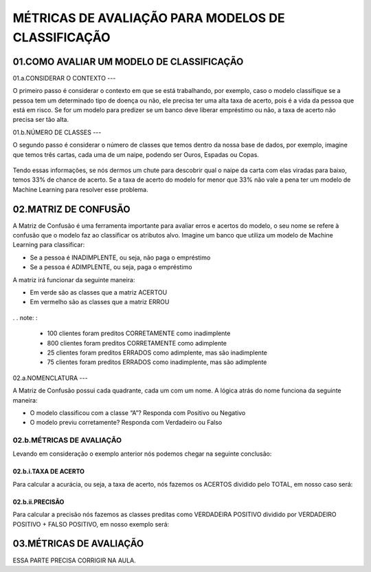 MÉTRICAS DE AVALIAÇÃO PARA MODELOS DE CLASSIFICAÇÃO
**********

01.COMO AVALIAR UM MODELO DE CLASSIFICAÇÃO
=======

01.a.CONSIDERAR O CONTEXTO
---

O primeiro passo é considerar o contexto em que se está trabalhando, por exemplo, caso o modelo classifique se a pessoa tem um determinado tipo de doença ou não, ele precisa ter uma alta taxa de acerto, pois é a vida da pessoa que está em risco.
Se for um modelo para predizer se um banco deve liberar empréstimo ou não, a taxa de acerto não precisa ser tão alta.

01.b.NÚMERO DE CLASSES
---

O segundo passo é considerar o número de classes que temos dentro da nossa base de dados, por exemplo, imagine que temos três cartas, cada uma de um naipe, podendo ser Ouros, Espadas ou Copas.

.. figure::  cartas.png
   :align:   center
   
   
Tendo essas informações, se nós dermos um chute para descobrir qual o naipe da carta com elas viradas para baixo, temos 33% de chance de acerto.
Se a taxa de acerto do modelo for menor que 33% não vale a pena ter um modelo de Machine Learning para resolver esse problema.

02.MATRIZ DE CONFUSÃO
======

A Matriz de Confusão é uma ferramenta importante para avaliar erros e acertos do modelo, o seu nome se refere à confusão que o modelo faz ao classificar os atributos alvo.
Imagine um banco que utiliza um modelo de Machine Learning para classificar:

- Se a pessoa é INADIMPLENTE, ou seja, não paga o empréstimo

- Se a pessoa é ADIMPLENTE, ou seja, paga o empréstimo

A matriz irá funcionar da seguinte maneira:

- Em verde são as classes que a matriz ACERTOU
- Em vermelho são as classes que a matriz ERROU

.. figure::  matriz_confusao.png
   :align:   center

. . note: : 

	- 100 clientes foram preditos CORRETAMENTE como inadimplente
	- 800 clientes foram preditos CORRETAMENTE como adimplente
	- 25 clientes foram preditos ERRADOS como adimplente, mas são inadimplente
	- 75 clientes foram preditos ERRADOS como inadimplente, mas são adimplente

02.a.NOMENCLATURA
---

A Matriz de Confusão possui cada quadrante, cada um com um nome. A lógica atrás do nome funciona da seguinte maneira:

- O modelo classificou com a classe “A”? Responda com Positivo ou Negativo
- O modelo previu corretamente? Responda com Verdadeiro ou Falso


.. figure::  verdadeiro_falso_positivo_negativo.png
   :align:   center
   

02.b.MÉTRICAS DE AVALIAÇÃO
----

Levando em consideração o exemplo anterior nós podemos chegar na seguinte conclusão:

02.b.i.TAXA DE ACERTO
+++++

Para calcular a acurácia, ou seja, a taxa de acerto, nós fazemos os ACERTOS dividido pelo TOTAL, em nosso caso será:

.. figure::  acuracia.png
   :align:   center


02.b.ii.PRECISÃO
+++++

Para calcular a precisão nós fazemos as classes preditas como VERDADEIRA POSITIVO dividido por VERDADEIRO POSITIVO + FALSO POSITIVO, em nosso exemplo será:

.. figure::  precisao.png
   :align:   center
   

03.MÉTRICAS DE AVALIAÇÃO
====

ESSA PARTE PRECISA CORRIGIR NA AULA.
